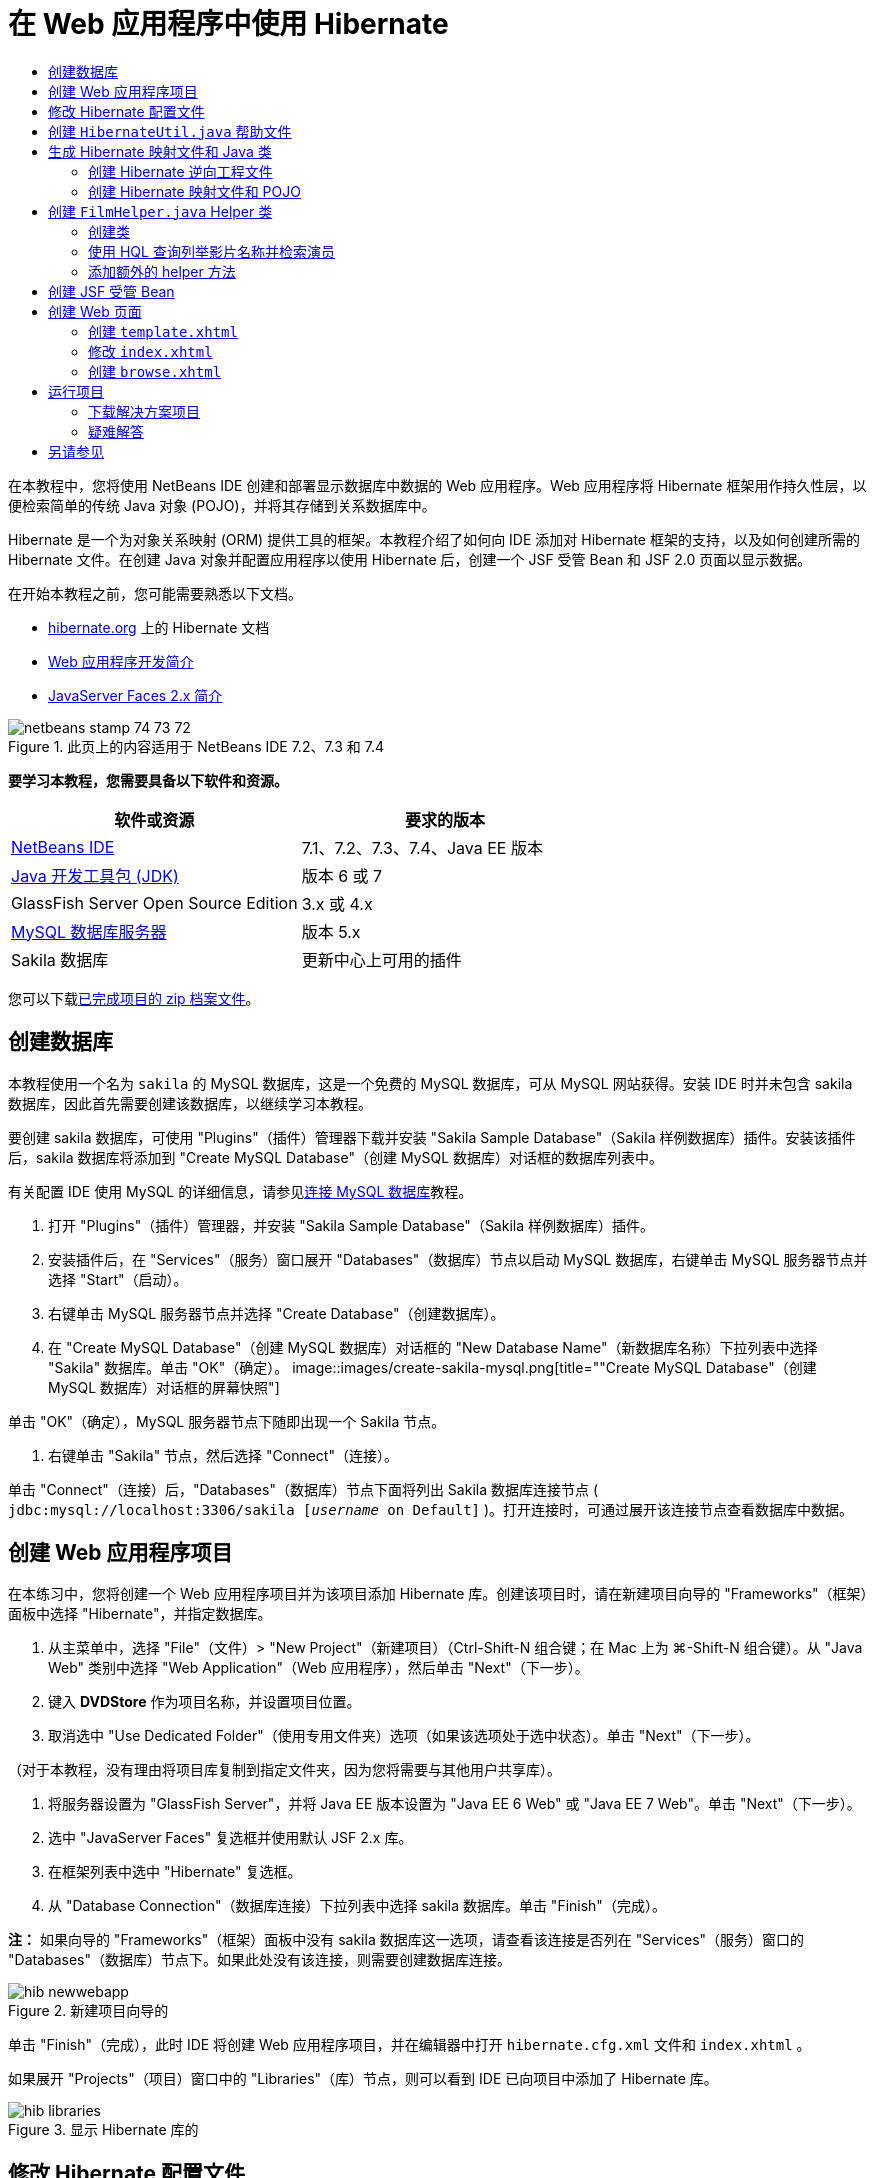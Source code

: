 // 
//     Licensed to the Apache Software Foundation (ASF) under one
//     or more contributor license agreements.  See the NOTICE file
//     distributed with this work for additional information
//     regarding copyright ownership.  The ASF licenses this file
//     to you under the Apache License, Version 2.0 (the
//     "License"); you may not use this file except in compliance
//     with the License.  You may obtain a copy of the License at
// 
//       http://www.apache.org/licenses/LICENSE-2.0
// 
//     Unless required by applicable law or agreed to in writing,
//     software distributed under the License is distributed on an
//     "AS IS" BASIS, WITHOUT WARRANTIES OR CONDITIONS OF ANY
//     KIND, either express or implied.  See the License for the
//     specific language governing permissions and limitations
//     under the License.
//

= 在 Web 应用程序中使用 Hibernate
:jbake-type: tutorial
:jbake-tags: tutorials
:jbake-status: published
:toc: left
:toc-title:
:description: 在 Web 应用程序中使用 Hibernate - Apache NetBeans

在本教程中，您将使用 NetBeans IDE 创建和部署显示数据库中数据的 Web 应用程序。Web 应用程序将 Hibernate 框架用作持久性层，以便检索简单的传统 Java 对象 (POJO)，并将其存储到关系数据库中。

Hibernate 是一个为对象关系映射 (ORM) 提供工具的框架。本教程介绍了如何向 IDE 添加对 Hibernate 框架的支持，以及如何创建所需的 Hibernate 文件。在创建 Java 对象并配置应用程序以使用 Hibernate 后，创建一个 JSF 受管 Bean 和 JSF 2.0 页面以显示数据。

在开始本教程之前，您可能需要熟悉以下文档。

* link:http://www.hibernate.org/[+hibernate.org+] 上的 Hibernate 文档
* link:quickstart-webapps.html[+Web 应用程序开发简介+]
* link:jsf20-intro.html[+JavaServer Faces 2.x 简介+]


image::images/netbeans-stamp-74-73-72.png[title="此页上的内容适用于 NetBeans IDE 7.2、7.3 和 7.4"]


*要学习本教程，您需要具备以下软件和资源。*

|===
|软件或资源 |要求的版本 

|link:https://netbeans.org/downloads/index.html[+NetBeans IDE+] |7.1、7.2、7.3、7.4、Java EE 版本 

|link:http://www.oracle.com/technetwork/java/javase/downloads/index.html[+Java 开发工具包 (JDK)+] |版本 6 或 7 

|GlassFish Server Open Source Edition |3.x 或 4.x 

|link:http://www.mysql.com/[+MySQL 数据库服务器+] |版本 5.x 

|Sakila 数据库 |更新中心上可用的插件 
|===

您可以下载link:https://netbeans.org/projects/samples/downloads/download/Samples/JavaEE/DVDStoreEE6.zip[+已完成项目的 zip 档案文件+]。


== 创建数据库

本教程使用一个名为  ``sakila``  的 MySQL 数据库，这是一个免费的 MySQL 数据库，可从 MySQL 网站获得。安装 IDE 时并未包含 sakila 数据库，因此首先需要创建该数据库，以继续学习本教程。

要创建 sakila 数据库，可使用 "Plugins"（插件）管理器下载并安装 "Sakila Sample Database"（Sakila 样例数据库）插件。安装该插件后，sakila 数据库将添加到 "Create MySQL Database"（创建 MySQL 数据库）对话框的数据库列表中。

有关配置 IDE 使用 MySQL 的详细信息，请参见link:../ide/mysql.html[+连接 MySQL 数据库+]教程。

1. 打开 "Plugins"（插件）管理器，并安装 "Sakila Sample Database"（Sakila 样例数据库）插件。
2. 安装插件后，在 "Services"（服务）窗口展开 "Databases"（数据库）节点以启动 MySQL 数据库，右键单击 MySQL 服务器节点并选择 "Start"（启动）。
3. 右键单击 MySQL 服务器节点并选择 "Create Database"（创建数据库）。
4. 在 "Create MySQL Database"（创建 MySQL 数据库）对话框的 "New Database Name"（新数据库名称）下拉列表中选择 "Sakila" 数据库。单击 "OK"（确定）。
image::images/create-sakila-mysql.png[title=""Create MySQL Database"（创建 MySQL 数据库）对话框的屏幕快照"]

单击 "OK"（确定），MySQL 服务器节点下随即出现一个 Sakila 节点。

5. 右键单击 "Sakila" 节点，然后选择 "Connect"（连接）。

单击 "Connect"（连接）后，"Databases"（数据库）节点下面将列出 Sakila 数据库连接节点 ( ``jdbc:mysql://localhost:3306/sakila [_username_ on Default]`` )。打开连接时，可通过展开该连接节点查看数据库中数据。


== 创建 Web 应用程序项目

在本练习中，您将创建一个 Web 应用程序项目并为该项目添加 Hibernate 库。创建该项目时，请在新建项目向导的 "Frameworks"（框架）面板中选择 "Hibernate"，并指定数据库。

1. 从主菜单中，选择 "File"（文件）> "New Project"（新建项目）（Ctrl-Shift-N 组合键；在 Mac 上为 ⌘-Shift-N 组合键）。从 "Java Web" 类别中选择 "Web Application"（Web 应用程序），然后单击 "Next"（下一步）。
2. 键入 *DVDStore* 作为项目名称，并设置项目位置。
3. 取消选中 "Use Dedicated Folder"（使用专用文件夹）选项（如果该选项处于选中状态）。单击 "Next"（下一步）。

（对于本教程，没有理由将项目库复制到指定文件夹，因为您将需要与其他用户共享库）。

4. 将服务器设置为 "GlassFish Server"，并将 Java EE 版本设置为 "Java EE 6 Web" 或 "Java EE 7 Web"。单击 "Next"（下一步）。
5. 选中 "JavaServer Faces" 复选框并使用默认 JSF 2.x 库。
6. 在框架列表中选中 "Hibernate" 复选框。
7. 从 "Database Connection"（数据库连接）下拉列表中选择 sakila 数据库。单击 "Finish"（完成）。

*注：* 如果向导的 "Frameworks"（框架）面板中没有 sakila 数据库这一选项，请查看该连接是否列在 "Services"（服务）窗口的 "Databases"（数据库）节点下。如果此处没有该连接，则需要创建数据库连接。

image::images/hib-newwebapp.png[title="新建项目向导的 "Frameworks"（框架）面板，其中显示向项目中添加 Hibernate 支持"]

单击 "Finish"（完成），此时 IDE 将创建 Web 应用程序项目，并在编辑器中打开  ``hibernate.cfg.xml``  文件和  ``index.xhtml`` 。

如果展开 "Projects"（项目）窗口中的 "Libraries"（库）节点，则可以看到 IDE 已向项目中添加了 Hibernate 库。

image::images/hib-libraries.png[title="显示 Hibernate 库的 "Projects"（项目）窗口的屏幕快照"] 


== 修改 Hibernate 配置文件

创建使用 Hibernate 框架的新项目时，IDE 会自动在应用程序的上下文类路径的根路径（"Files"（文件）窗口中的  ``src/java`` ）上创建  ``hibernate.cfg.xml``  配置文件。该文件位于 "Projects"（项目）窗口的 "Source Packages"（源包）节点下的  ``<默认包>``  中。该配置文件包含有关数据库连接、资源映射和其他连接属性的信息。您可以使用多视图编辑器编辑该文件或直接在 XML 编辑器中编辑 XML。

在本练习中，您将编辑在  ``hibernate.cfg.xml``  中指定的默认属性，以启用 SQL 语句的调试日志记录以及 Hibernate 的会话上下文管理。

1. 在 "Design"（设计）标签中打开  ``hibernate.cfg.xml`` 。可以通过展开 "Projects"（项目）窗口中 "Source Packages"（源包）下的  ``<default package>``  节点并双击  ``hibernate.cfg.xml``  来打开该文件。
2. 在多视图 XML 编辑器中，展开 "Configuration Properties"（可选属性）下的 "Configuration Properties"（配置属性）节点。
3. 单击 "Add"（添加）以打开 "Add Hibernate Property"（添加 Hibernate 属性）对话框。
4. 在此对话框中，选择  ``hibernate.show_sql``  属性并将值设置为  ``true`` 。这将启用 SQL 语句的调试日志记录。
image::images/add-property-showsql.png[title="显示 hibernate.show_sql 属性的设置值的 "Add Hibernate Property"（添加 Hibernate 属性）对话框"]
5. 展开 "Miscellaneous Properties"（其他属性）节点并单击 "Add"（添加）。
6. 在此对话框中，选择  ``properties hibernate.current_session_context_class``  并将值设置为  ``thread``  以启用 Hibernate 的自动会话上下文管理。
image::images/add-property-sessioncontext.png[title="显示为 hibernate.current_session_context_class 属性设置值的 "Add Hibernate Property"（添加 Hibernate 属性）对话框"]
7. 在 "Miscellaneous Properties"（其他属性）节点下再次单击 "Add"（添加），然后在 "Property Name"（属性名称）下拉列表中选择  ``hibernate.query.factory_class`` 。
8. 选择 *org.hibernate.hql.classic.ClassicQueryTranslatorFactory* 作为属性值。单击 "OK"（确定）。
image::images/add-property-factoryclass.png[title="显示 hibernate.query.factory_class 属性的设置值的 "Add Hibernate Property"（添加 Hibernate 属性）对话框"]

如果单击编辑器中的 XML 标签，则可以在 XML 视图中看到此文件。文件应如下所示（三个新属性以粗体显示）：


[source,xml]
----

<hibernate-configuration>
    <session-factory name="session1">
        <property name="hibernate.dialect">org.hibernate.dialect.MySQLDialect</property>
        <property name="hibernate.connection.driver_class">com.mysql.jdbc.Driver</property>
        <property name="hibernate.connection.url">jdbc:mysql://localhost:3306/sakila</property>
        <property name="hibernate.connection.username">root</property>
        <property name="hibernate.connection.password">######</property>
        *<property name="hibernate.show_sql">true</property>
        <property name="hibernate.current_session_context_class">thread</property>
        <property name="hibernate.query.factory_class">org.hibernate.hql.classic.ClassicQueryTranslatorFactory</property>*
    </session-factory>
</hibernate-configuration>
----
9. 保存对该文件所做的更改。

由于不需要再次编辑该文件，因此可以关闭该文件。


== 创建  ``HibernateUtil.java``  帮助文件

要使用 Hibernate，您需要创建一个 helper 类，该类处理启动并访问 Hibernate 的  ``SessionFactory``  以获取 "Session"（会话）对象。该类调用  ``configure()``  并加载  ``hibernate.cfg.xml``  配置文件，然后构建  ``SessionFactory``  以获取 "Session"（会话）对象。

在此部分，使用新建文件向导创建 helper 类  ``HibernateUtil.java`` 。

1. 右键单击 "Source Packages"（源包）节点并选择 "New"（新建）> "Other"（其他），打开新建文件向导。
2. 从 "Categories"（类别）列表中选择 "Hibernate"，从 "File Types"（文件类型）列表中选择 HibernateUtil.java。单击 "Next"（下一步）。
3. 键入 *HibernateUtil* 作为类名，并键入 *dvdrental* 作为包名。单击 "Finish"（完成）。

image::images/hibernate-util-wizard.png[title=""HibernateUtil" 向导的屏幕快照"]

单击 "Finish"（完成），此时  ``HibernateUtil.java``  将在编辑器中打开。由于不需要编辑该文件，因此可以关闭该文件。


== 生成 Hibernate 映射文件和 Java 类

在本教程中，您将使用一个 POJO（简单传统 Java 对象）来表示您将要用到的数据库中的每个表中的数据。Java 类指定表的列字段，并使用简单的 setter 和 getter 方法检索数据和写数据。要将该 POJO 映射到表，可使用 Hibernate 映射文件或使用类标注。

您可以使用 "Hibernate Mapping Files and POJOs from a Database"（通过数据库生成 Hibernate 映射文件和 POJO）向导根据数据库表创建多个 POJO 和映射文件。使用该向导时，选择希望从中创建 POJO 和映射文件的所有表，IDE 然后根据该数据库表生成文件并将映射条目添加到  ``hibernate.cfg.xml`` 。使用向导时可选择希望 IDE 生成的文件（比如，只生成 POJO）并选择代码生成选项（例如，生成使用 EJB 3 标注的代码）。

*注：*IDE 还具有可帮助您从头创建各个 POJO 和映射文件的向导。


=== 创建 Hibernate 逆向工程文件

如果要使用 "Hibernate Mapping Files and POJOs from a Database"（通过数据库生成 Hibernate 映射文件和 POJO）向导，您首先需要创建一个  ``hibernate.reveng.xml``  逆向工程文件。"Hibernate Mapping Files and POJOs from a Database"（通过数据库生成 Hibernate 映射文件和 POJO）向导需要  ``hibernate.reveng.xml``  和  ``hibernate.cfg.xml`` 。

通过使用逆向工程文件，您可以更好地控制数据库映射策略。Hibernate 逆向工程向导创建一个具有默认配置的逆向工程文件，可以在 XML 编辑器中编辑该文件。

要创建 Hibernate 逆向工程文件，请执行以下步骤。

1. 在 "Projects"（项目）窗口中右键单击 "Source Packages"（源包）节点，并选择 "New"（新建）> "Other"（其他）以打开新建文件向导。
2. 从 "Hibernate" 类别中选择 Hibernate 逆向工程向导。单击 "Next"（下一步）。
3. 指定  ``hibernate.reveng``  作为文件名，指定  ``src/java``  作为文件夹。单击 "Next"（下一步）。
4. 在 "Configuration File"（配置文件）下拉列表中选择  ``hibernate.cfg.xml`` （如果尚未选定）。
5. 从 "Available Tables"（可用表）中选择以下表，并单击 "Add"（添加）将表添加到 "Selected Tables"（选定的表）。
* actor
* category
* film
* film_actor
* film_category
* language

单击 "Finish"（完成）。

image::images/hibernate-reveng-wizard.png[title="新建 Hibernate 逆向工程向导"]

该向导生成一个  ``hibernate.reveng.xml``  逆向工程文件，并在编辑器中打开该文件。可将该逆向工程文件关闭，因为无需对其进行编辑。

有关使用  ``hibernate.reveng.xml``  文件的详细信息，请参见以下指南中的link:http://docs.jboss.org/tools/2.1.0.Beta1/hibernatetools/html/reverseengineering.html[+第 5 章“控制逆向工程”+]：link:http://docs.jboss.org/tools/2.1.0.Beta1/hibernatetools/html/[+《Hibernate 工具参考指南》+]。


=== 创建 Hibernate 映射文件和 POJO

可以使用 "Hibernate Mapping Files and POJOs from a Database"（通过数据库生成 Hibernate 映射文件和 POJO）向导来生成文件。该向导可以为您在向导中选择的每个表生成 POJO 和相应的映射文件。映射文件是 XML 文件，其中包含有关如何将表中的列映射到 POJO 中的字段的数据。您需要有  ``hibernate.reveng.xml``  和  ``hibernate.cfg.xml``  文件才能使用该向导。

要使用向导创建 POJO 和映射文件，请执行以下步骤。

1. 在 "Projects"（项目）窗口中右键单击 "Source Packages"（源包）节点，并选择 "New"（新建）> "Other"（其他）以打开新建文件向导。
2. 在 "Hibernate" 类别中选择 "Hibernate Mapping Files and POJOs from a Database"（通过数据库生成 Hibernate 映射文件和 POJO）。单击 "Next"（下一步）。
3. 确保在下拉列表中选择  ``hibernate.cfg.xml``  和  ``hibernate.reveng.xml``  文件。
4. 在 "General Settings"（常规设置）选项中选择 *JDK 5 Language Features*（JDK 5 语言功能）。
5. 确保选中了 *Domain Code*（域代码）和 *Hibernate XML Mappings*（Hibernate XML 映射）选项。
6. 选择 *dvdrental* 作为包名。单击 "Finish"（完成）。
image::images/hibernate-pojo-wizard2.png[title=""Generate Hibernate Mapping Files and POJOs"（生成 Hibernate 映射文件和 POJO）向导"]

单击 "Finish"（完成）后，IDE 生成 POJO 和 Hibernate 映射文件，并将字段映射到在  ``hibernate.reveng.xml``  中指定的列。IDE 也添加映射条目到  ``hibernate.cfg.xml``  中。


[source,xml]
----

<hibernate-configuration>
  <session-factory>
    <property name="hibernate.dialect">org.hibernate.dialect.MySQLDialect</property>
    <property name="hibernate.connection.driver_class">com.mysql.jdbc.Driver</property>
    <property name="hibernate.connection.url">jdbc:mysql://localhost:3306/sakila</property>
    <property name="hibernate.connection.username">myusername</property>
    <property name="hibernate.connection.password">mypassword</property>
    <property name="hibernate.show_sql">true</property>
    <property name="hibernate.current_session_context_class">thread</property>
    <property name="hibernate.query.factory_class">org.hibernate.hql.classic.ClassicQueryTranslatorFactory</property>
    <mapping resource="dvdrental/FilmActor.hbm.xml"/>
    <mapping resource="dvdrental/Language.hbm.xml"/>
    <mapping resource="dvdrental/Film.hbm.xml"/>
    <mapping resource="dvdrental/Category.hbm.xml"/>
    <mapping resource="dvdrental/Actor.hbm.xml"/>
    <mapping resource="dvdrental/FilmCategory.hbm.xml"/>
  </session-factory>
</hibernate-configuration>
----

*注：*确认  ``mapping``  元素在  ``hibernate.cfg.xml``  文件中列在  ``property``  元素后面。

展开  ``dvdrental``  包查看由向导生成的文件。

image::images/hib-projectswindow.png[title="显示生成的 POJO 的 "Projects"（项目）窗口"]

如果要创建 Hibernate 映射文件以将特定表映射到特定类，您可以使用 Hibernate 映射向导。

有关使用  ``hibernate.reveng.xml``  文件的详细信息，请参见以下指南中的link:http://docs.jboss.org/hibernate/core/3.3/reference/en/html/mapping.html[+第 5 章“基本 O/R 映射”+]：link:http://docs.jboss.org/hibernate/stable/core/reference/en/html/[+《Hibernate 参考文档》+]。


== 创建  ``FilmHelper.java``  Helper 类

现在，您将在  ``dvdrental``  包中创建一个 helper 类，将用于在数据库中执行 Hibernate 查询。您将使用“Hibernate 查询语言（HQL）”编辑器来构造并测试用于检索数据的查询。测试了查询后，将在构造并运行查询的 helper 类中创建方法。然后，通过 JSF 受管 Bean 调用 helper 类中的方法。


=== 创建类

在此部分，使用新建文件向导在  ``dvdrental``  包中创建 helper 类  ``FilmHelper.java`` 。您将通过调用  ``HibernateUtil.java``  中的  ``getSessionFactory``  来创建一个 Hibernate 会话，并创建一些 helper 方法以创建查询来检索数据库中的数据。将从 JSP 页面中调用这些 helper 方法。

1. 右键单击  ``dvdrental``  源包节点，并选择 "New"（新建）> "Java Class"（Java 类）以打开新建文件向导。
2. 键入 *FilmHelper* 作为类名。
3. 确认已将 *dvdrental* 选作 "Package"（包）。单击 "Finish"（完成）。
4. 添加以下代码（粗体），创建一个 Hibernate 会话。

[source,java]
----

public class FilmHelper {

    *Session session = null;

    public FilmHelper() {
        this.session = HibernateUtil.getSessionFactory().getCurrentSession();
    }*

}
----
5. 在编辑器中右键单击并选择 "Fix Imports"（修复导入）（Alt-Shift-I 组合键；在 Mac 上为 ⌘-Shift-I 组合键）以添加任何需要的 import 语句 ( ``org.hibernate.Session`` )，并保存更改。

现在将修改  ``FilmHelper.java``  以添加查询数据库的方法。


=== 使用 HQL 查询列举影片名称并检索演员

在本练习中，将创建一个 Hibernate 查询语言 (HQL) 查询，以便查询数据库以从 Film 表中检索影片名称列表。然后，添加一个方法以查询 Actor 和 Film_actor 表，以便获取特定影片中涉及的演员。

Film 表包含 1000 条记录，因此检索影片列表的方法应该能够基于  ``filmId``  主键检索记录。您将使用 HQL 编辑器构造和测试 HQL 查询。在创建正确的查询后，将在类中添加一个方法以生成相应的查询。

1. 在 "Projects"（项目）窗口中右键单击项目节点，然后选择 "Clean and Build"（清理并构建）。
2. 在 "Projects"（项目）窗口中右键单击  ``hibernate.cfg.xml``  并选择 "Run HQL Query"（运行 HQL 查询）以打开 HQL 查询编辑器。
3. 从工具栏的下拉列表中选择 hibernate.cfg。
4. 通过在编辑器中键入以下内容并单击工具栏中的 "Run HQL Query"（运行 HQL 查询）按钮 (image::images/run_hql_query_16.png[title=""Run HQL Query"（运行 HQL 查询）按钮"])，测试连接。

[source,java]
----

from Film
----

单击 "Run HQL Query"（运行 HQL 查询）可在 HQL 查询编辑器的底部窗口看到查询结果。

image::images/hibernate-hqleditor1.png[title=""Generate Hibernate Mapping Files and POJOs"（生成 Hibernate 映射文件和 POJO）向导"]

如果单击 SQL 按钮，可以看到起相同作用的 SQL 查询。


[source,java]
----

select film0_.film_id as col_0_0_ from sakila.film film0_
----
5. 键入以下查询在 film id 为 100 到 200 的 Film 表中检索记录。

[source,java]
----

from Film as film where film.filmId between 100 and 200
----

结果窗口中显示了一个记录列表。测试过该查询可返回期待的结果后，可在 helper 类中使用该查询。

6. 将下面的  ``getFilmTitles``  方法添加到  ``FilmHelper.java``  以检索影片，其中 film id 介于变量  ``startID``  和  ``endID``  所指定的特定范围之间。

[source,java]
----

public List getFilmTitles(int startID, int endID) {
    List<Film> filmList = null;
    try {
        org.hibernate.Transaction tx = session.beginTransaction();
        Query q = session.createQuery ("from Film as film where film.filmId between '"+startID+"' and '"+endID+"'");
        filmList = (List<Film>) q.list();
    } catch (Exception e) {
        e.printStackTrace();
    }
    return filmList;
}
----
7. 添加下面的  ``getActorsByID``  方法以检索特定影片中的演员。该方法将  ``filmId``  作为输入变量以构造查询。

[source,java]
----

public List getActorsByID(int filmId){
    List<Actor> actorList = null;
    try {
        org.hibernate.Transaction tx = session.beginTransaction();
        Query q = session.createQuery ("from Actor as actor where actor.actorId in (select filmActor.actor.actorId from FilmActor as filmActor where filmActor.film.filmId='" + filmId + "')");
        actorList = (List<Actor>) q.list();

    } catch (Exception e) {
        e.printStackTrace();
    }

    return actorList;
}
----
8. 修复导入并保存更改。

修复导入时，要选择  ``java.util.List``  和  ``org.hibernate.Query`` 。


=== 添加额外的 helper 方法

现在将添加一些额外的 helper 方法，创建基于输入变量的查询。可在 HQL 查询编辑器中检查这些查询。

1. 添加以下方法以根据  ``filmId``  检索类别列表。

[source,java]
----

public Category getCategoryByID(int filmId){
    List<Category> categoryList = null;
    try {
        org.hibernate.Transaction tx = session.beginTransaction();
        Query q = session.createQuery("from Category as category where category.categoryId in (select filmCat.category.categoryId from FilmCategory as filmCat where filmCat.film.filmId='" + filmId + "')");
        categoryList = (List<Category>) q.list();

    } catch (Exception e) {
        e.printStackTrace();
    }

    return categoryList.get(0);
}
----
2. 添加以下方法以根据  ``filmId``  检索单个影片。

[source,java]
----

public Film getFilmByID(int filmId){

    Film film = null;

    try {
        org.hibernate.Transaction tx = session.beginTransaction();
        Query q = session.createQuery("from Film as film where film.filmId=" + filmId);
        film = (Film) q.uniqueResult();
    } catch (Exception e) {
        e.printStackTrace();
    }

    return film;
}
----
3. 添加以下方法以根据  ``langId``  检索影片语言。

[source,java]
----

public String getLangByID(int langId){

    Language language = null;

    try {
        org.hibernate.Transaction tx = session.beginTransaction();
        Query q = session.createQuery("from Language as lang where lang.languageId=" + langId);
        language = (Language) q.uniqueResult();
    } catch (Exception e) {
        e.printStackTrace();
    }

    return language.getName();
}
----
4. 保存所做的更改。


== 创建 JSF 受管 Bean

在本练习中，将创建一个 JSF 受管 Bean。受管 Bean 中的方法用于显示 JSF 页面中的数据，以及访问 helper 类中的方法以检索记录。JSF 2.0 规范允许在 Bean 类中使用标注以将类标识为 JSF 受管 Bean，以及指定范围和 Bean 名称。

要创建受管 Bean，请执行以下步骤。

1. 右键单击  ``dvdrental``  源包节点，然后选择 "New"（新建）> "Other"（其他）。
2. 从 "JavaServer Faces" 类别中选择 "JSF Managed Bean"（JSF 受管 Bean）。单击 "Next"（下一步）。
3. 键入 *FilmController* 作为类名。

在调用受管 Bean 中的方法时，将使用 Bean 名称  ``filmController``  作为 JSF 页面  ``index.xhtml``  中的  ``inputText``  和  ``commandButton``  的值。

4. 选择 *dvdrental* 作为包。
5. 键入 *filmController* 作为将用于受管 Bean 的名称。
6. 将 "Scope"（范围）设置为 "Session"（会话）。单击 "Finish"（完成）。

image::images/hib-newmanagedbean.png[title="新建 JSF 受管 Bean 向导"]

单击 "Finish"（完成），此时 IDE 创建 Bean 类并在编辑器中打开该类。IDE 添加了  ``@ManagedBean``  和  ``@SessionScoped``  标注。


[source,java]
----

@ManagedBean
@SessionScoped
public class FilmController {

    /** Creates a new instance of FilmController */
    public FilmController() {
    }

}

----

*注：*请注意，未明确指定受管 Bean 的名称。默认情况下，Bean 的名称与类名相同，并以小写字母开头。如果您希望 Bean 的名称与类名不同，则可将该名称显式指定为  ``@ManagedBean``  标注的参数（例如， ``@ManagedBean(name="myBeanName"）`` 。

1. 将以下字段（以粗体显示）添加到类中。

[source,java]
----

@ManagedBean
@SessionScoped
public class FilmController {
    *int startId;
    int endId;
    DataModel filmTitles;
    FilmHelper helper;
    private int recordCount = 1000;
    private int pageSize = 10;

    private Film current;
    private int selectedItemIndex;*
}
----
2. 添加以下代码（以粗体显示），创建 FilmController 实例并检索影片。

[source,java]
----

    /** Creates a new instance of FilmController */
    public FilmController() {
        *helper = new FilmHelper();
        startId = 1;
        endId = 10;
    }

    public FilmController(int startId, int endId) {
        helper = new FilmHelper();
        this.startId = startId;
        this.endId = endId;
    }

    public Film getSelected() {
        if (current == null) {
            current = new Film();
            selectedItemIndex = -1;
        }
        return current;
    }


    public DataModel getFilmTitles() {
        if (filmTitles == null) {
            filmTitles = new ListDataModel(helper.getFilmTitles(startId, endId));
        }
        return filmTitles;
    }

    void recreateModel() {
        filmTitles = null;
    }*
----
3. 添加用于显示表和导航页面的以下方法。*    public boolean isHasNextPage() {
        if (endId + pageSize <= recordCount) {
            return true;
        }
        return false;
    }

    public boolean isHasPreviousPage() {
        if (startId-pageSize > 0) {
            return true;
        }
        return false;
    }

    public String next() {
        startId = endId+1;
        endId = endId + pageSize;
        recreateModel();
        return "index";
    }

    public String previous() {
        startId = startId - pageSize;
        endId = endId - pageSize;
        recreateModel();
        return "index";
    }

    public int getPageSize() {
        return pageSize;
    }

    public String prepareView(){
        current = (Film) getFilmTitles().getRowData();
        return "browse";
    }
    public String prepareList(){
        recreateModel();
        return "index";
    }
*

返回 "index" 或 "browse" 的方法将提示 JSF 导航处理程序尝试打开名为  ``index.xhtml``  或  ``browse.xhtml``  的页面。JSF 2.0 规范允许在使用 Facelets 技术的应用程序中使用隐式导航规则。此应用程序中，没有在  ``faces-config.xml``  中配置任何导航规则。导航处理程序将尝试在应用程序中查找合适的页面。

4. 添加以下方法以访问 helper 类，以便检索其他影片详细信息。*    public String getLanguage() {
        int langID = current.getLanguageByLanguageId().getLanguageId().intValue();
        String language = helper.getLangByID(langID);
        return language;
    }

    public String getActors() {
        List actors = helper.getActorsByID(current.getFilmId());
        StringBuffer totalCast = new StringBuffer();
        for (int i = 0; i < actors.size(); i++) {
            Actor actor = (Actor) actors.get(i);
            totalCast.append(actor.getFirstName());
            totalCast.append(" ");
            totalCast.append(actor.getLastName());
            totalCast.append("  ");
        }
        return totalCast.toString();
    }

    public String getCategory() {
        Category category = helper.getCategoryByID(current.getFilmId());
        return  category.getName();
    }*

[source,java]
----


----
5. 修复导入（Ctrl-Shift-I 组合键）并保存更改。

您可以在编辑器中使用代码完成以帮助键入代码。


== 创建 Web 页面

在本练习中，将创建两个 Web 页以显示数据。您将修改 IDE 生成的  ``index.xhtml``  以添加一个表，以便显示数据库中的影片。然后创建  ``browse.xhtml`` ，以便在单击表中的 "View" 链接时显示影片的详细信息。还会创建一个 JSF 模板页面以供  ``index.xhtml``  和  ``browse.xhtml``  使用。

有关使用 JSF 2.0 和 Facelets 模板的更多信息，请参见 link:jsf20-intro.html[+JavaServer Faces 2.0 简介+]。


=== 创建  ``template.xhtml`` 

首先，创建 JSF Facelets 模板  ``template.xhtml`` ，在创建  ``index.xhtml``  和  ``browse.xhtml``  页面时将使用该模板。

1. 在 "Projects"（项目）窗口中右键单击 DVDStore 项目节点，然后选择 "New"（新建）> "Other"（其他）。
2. 在 "JavaServer Faces" 类别中选择 "Facelets Template"（Facelets 模板）。单击 "Next"（下一步）。
3. 键入 *template* 作为文件名，并选择第一个 CSS 布局样式。
4. 单击 "Finish"（完成）。

单击 "Finish"（完成），此时  ``template.xhtml``  文件将在编辑器中打开。该模板包含以下默认代码。


[source,html]
----

<h:body>

    <div id="top" class="top">
        <ui:insert name="top">Top</ui:insert>
    </div>

    <div id="content" class="center_content">
        <ui:insert name="content">Content</ui:insert>
    </div>

</h:body>
----
5. 修改  ``<ui:insert>``  元素，以将生成的默认名称更改为 "body"。

[source,html]
----

<div id="content" class="center_content">
        <ui:insert name="*body*">Content</ui:insert>
</div>
----
6. 保存所做的更改。

 ``index.xhtml``  和  ``browse.xhtml``  中的  ``<ui:define name="body">``  元素包含的内容将插入到使用模板中的  ``<ui:insert name="body">Content</ui:insert>``  指定的位置。


=== 修改  ``index.xhtml`` 

在创建 Web 应用程序时，IDE 将自动生成  ``index.xhtml``  页面。在本练习中，将修改该页面以显示影片名称列表。JSF 页面调用 JSF 受管 Bean FilmController 中的方法以检索影片列表，然后显示一个包含影片名称和说明的表格。

1. 展开 "Projects"（项目）窗口的 "Web Pages"（Web 页）文件夹，并在编辑器中打开  ``index.xhtml`` 。

新建项目向导生成了以下默认  ``index.xhtml``  页面。


[source,xml]
----

<html xmlns="http://www.w3.org/1999/xhtml"
      xmlns:h="http://java.sun.com/jsf/html">
<h:head>
        <title>Facelet Title</title>
    </h:head>
    <h:body>
        Hello from Facelets
    </h:body>
</html>
----
2. 修改该页面以使用 JSF  ``<ui:composition>``  和  ``<ui:define>``  元素，并添加  ``<h:form>``  元素。

[source,xml]
----

<html xmlns="http://www.w3.org/1999/xhtml"
  xmlns:h="http://java.sun.com/jsf/html"
  *xmlns:ui="http://java.sun.com/jsf/facelets">
    <ui:composition template="./template.xhtml">
        <ui:define name="body">
            <h:form>

            </h:form>
        </ui:define>
    </ui:composition>*
</html>
----

开始键入标记时，IDE 将添加  ``xmlns:ui="http://java.sun.com/jsf/facelets"``  标记库声明。

 ``<ui:composition>``  和  ``<ui:define>``  元素将与所创建的页面模板结合使用。 ``<ui:composition>``  元素引用此页面将使用的模板的位置。 ``<ui:define>``  元素引用包含的代码将占用的模板位置。

3. 添加以下导航链接以调用 JSF 受管 Bean 中的  ``previous``  和  ``next``  方法。

[source,xml]
----

    <ui:define name="body">
            <h:form>
                *<h:commandLink action="#{filmController.previous}" value="Previous #{filmController.pageSize}" rendered="#{filmController.hasPreviousPage}"/> 
                <h:commandLink action="#{filmController.next}" value="Next #{filmController.pageSize}" rendered="#{filmController.hasNextPage}"/> *
            </h:form>
    </ui:define>
----
4. 添加以下  ``dataTable``  元素（以粗体显示）来生成表，以便显示检索到的条目。

[source,xml]
----

            <h:form styleClass="jsfcrud_list_form">
                <h:commandLink action="#{filmController.previous}" value="Previous #{filmController.pageSize}" rendered="#{filmController.hasPreviousPage}"/> 
                <h:commandLink action="#{filmController.next}" value="Next #{filmController.pageSize}" rendered="#{filmController.hasNextPage}"/> 
                *<h:dataTable value="#{filmController.filmTitles}" var="item" border="0" cellpadding="2" cellspacing="0" rowClasses="jsfcrud_odd_row,jsfcrud_even_row" rules="all" style="border:solid 1px">
                    <h:column>
                        <f:facet name="header">
                            <h:outputText value="Title"/>
                        </f:facet>
                        <h:outputText value="#{item.title}"/>
                    </h:column>
                    <h:column>
                        <f:facet name="header">
                            <h:outputText value="Description"/>
                        </f:facet>
                        <h:outputText value="#{item.description}"/>
                    </h:column>
                    <h:column>
                        <f:facet name="header">
                            <h:outputText value=" "/>
                        </f:facet>
                        <h:commandLink action="#{filmController.prepareView}" value="View"/>
                    </h:column>
                </h:dataTable>
                <br/>*
            </h:form>

----
5. 保存所做的更改。

现在，index 页面将显示数据库中的影片名称列表。表中的每一行都包含 "View" 链接，用于调用受管 Bean 中的  ``prepareView``  方法。 ``prepareView``  方法返回 "browse" 并打开  ``browse.xhtml`` 。

*注：*键入  ``<f:facet>``  标记时，IDE 将添加  ``xmlns:f="http://java.sun.com/jsf/core``  标记库声明。*确认已在文件中声明标记库。*

 


=== 创建  ``browse.xhtml`` 

现在，将创建  ``browse.xhtml``  页面以显示所选影片的详细信息。可以使用 Facelets 模板客户端向导基于所创建的 JSF Facelets 模板  ``template.xhtml``  创建该页面。

1. 在 "Projects"（项目）窗口中右键单击 DVDStore 项目节点，然后选择 "New"（新建）> "Other"（其他）。
2. 在 "JavaServer Faces" 类别中选择 "Facelets Template Client"（Facelets 模板客户端）。单击 "Next"（下一步）。
image::images/hib-faceletsclient.png[title="新建文件向导中的 "Facelets Template Client"（Facelets 模板客户端）文件类型"]
3. 键入 *browse* 作为文件名。
4. 通过单击 "Browse"（浏览）打开 "Browse Files"（浏览文件）对话框，以查找页面模板。
5. 展开 "Web Pages"（Web 页）文件夹并选择  ``template.xhtml`` 。单击 "Select File"（选择文件）。
image::images/hib-browsetemplate.png[title="在 "Browse Files"（浏览文件）对话框中选择模板"]
6. 选择 *<ui:composition>* 作为生成的根标记。单击 "Finish"（完成）。

单击 "Finish"（完成），此时  ``browse.xhtml``  文件将在编辑器中打开，其中包含以下代码。


[source,xml]
----

<ui:composition xmlns:ui="http://java.sun.com/jsf/facelets"
    template="./template.xhtml">

    <ui:define name="top">
        top
    </ui:define>

    <ui:define name="body">
        body
    </ui:define>

</ui:composition>
----

您可以看到新文件指定了  ``template.xhtml``  文件，并且  ``<ui:define>``  标记具有属性  ``name="body"`` 

7. 在  ``<ui:define>``  标记之间添加以下代码（以粗体显示）以创建窗体，并调用受管 Bean FilmController 中的方法以检索数据和填充窗体。

[source,xml]
----

<ui:composition xmlns:ui="http://java.sun.com/jsf/facelets"
    template="./template.xhtml"
    *xmlns:h="http://java.sun.com/jsf/html"
    xmlns:f="http://java.sun.com/jsf/core"*>

        <ui:define name="top">
            top
        </ui:define>

        <ui:define name="body">
        *
            <h:form>
                <h:panelGrid columns="2">
                    <h:outputText value="Title:"/>
                    <h:outputText value="#{filmController.selected.title}" title="Title"/>
                    <h:outputText value="Description"/>
                    <h:outputText value="#{filmController.selected.description}" title="Description"/>
                    <h:outputText value="Genre"/>
                    <h:outputText value="#{filmController.category}"/>

                    <h:outputText value="Cast"/>
                    <h:outputText value="#{filmController.actors}"/>


                    <h:outputText value="Film Length"/>
                    <h:outputText value="#{filmController.selected.length} min" title="Film Length"/>

                    <h:outputText value="Language"/>
                    <h:outputText value="#{filmController.language}" title="Film Length"/>

                    <h:outputText value="Release Year"/>
                    <h:outputText value="#{filmController.selected.releaseYear}" title="Release Year">
                        <f:convertDateTime pattern="MM/dd/yyyy" />
                    </h:outputText>
                    <h:outputText value="Rental Duration"/>
                    <h:outputText value="#{filmController.selected.rentalDuration}" title="Rental DUration"/>
                    <h:outputText value="Rental Rate"/>
                    <h:outputText value="#{filmController.selected.rentalRate}" title="Rental Rate"/>
                    <h:outputText value="Replacement Cost"/>
                    <h:outputText value="#{filmController.selected.replacementCost}" title="Replacement Cost"/>
                    <h:outputText value="Rating"/>
                    <h:outputText value="#{filmController.selected.rating}" title="Rating"/>
                    <h:outputText value="Special Features"/>
                    <h:outputText value="#{filmController.selected.specialFeatures}" title="Special Features"/>
                    <h:outputText value="Last Update"/>
                    <h:outputText value="#{filmController.selected.lastUpdate}" title="Last Update">
                        <f:convertDateTime pattern="MM/dd/yyyy HH:mm:ss" />
                    </h:outputText>
                </h:panelGrid>
                <br/>
                <br/>
                <h:commandLink action="#{filmController.prepareList}" value="View All List"/>
                <br/>
            </h:form>
*
        </ui:define>
    </ui:composition>
</html>
----

您可以看到  ``browse.xhtml``  和  ``index.xhtml``  使用相同的页面模板。

8. 保存所做的更改。


== 运行项目

应用程序的基础部分现已完成。现在，您可以运行应用程序以检查其是否正常运行。

1. 在主工具栏中单击 "Run Main Project"（运行主项目）或在 "Projects"（项目）窗口中右键单击 DVDStore 应用程序节点并选择 "Run"（运行）。

IDE 保存所有更改过的文件，构建应用程序并将应用程序部署到服务器。IDE 将打开浏览器窗口并指向 URL  ``http://localhost:8080/DVDStore/``  以显示影片列表。

image::images/hib-browser1.png[title="在索引页上显示影片列表的浏览器的屏幕快照"]
2. 在浏览器中，单击 "View" 加载  ``browse.xhtml``  以查看影片详细信息。


=== 下载解决方案项目

您可以采用下列方法下载本教程的解决方案（作为一个项目）。

* 下载link:https://netbeans.org/projects/samples/downloads/download/Samples/JavaEE/DVDStoreEE6.zip[+已完成项目的 zip 档案文件+]。
* 通过执行以下步骤从 NetBeans 样例检出项目源代码：
1. 从主菜单中选择 "Team"（团队开发）> "Subversion" > "Checkout"（检出）。
2. 在 "Checkout"（检出）对话框中，输入以下资源库 URL：
 ``https://svn.netbeans.org/svn/samples~samples-source-code`` 
单击 "Next"（下一步）。
3. 单击 "Browse"（浏览）以打开 "Browse Repostiory Folders"（浏览资源库文件夹）对话框。
4. 展开根目录节点，然后选择 *samples/javaee/DVDStoreEE6*。单击 "OK"（确定）。
5. 指定用于存储源代码的 "Local Folder"（本地文件夹）。
6. 单击 "Finish"（完成）。

单击 "Finish"（完成），此时 IDE 会将本地文件夹初始化为 Subversion 资源库，并检出项目源代码。

7. 在完成检出操作后将会显示一个对话框，在该对话框中单击 "Open Project"（打开项目）。

*注：*有关安装 Subversion 的更多信息，请参见 link:../ide/subversion.html[+NetBeans IDE 中的 Subversion 指南+]中有关link:../ide/subversion.html#settingUp[+设置 Subversion+] 的部分。


=== 疑难解答

教程应用程序出现的大多数问题是由于 GlassFish Server Open Source Edition 与 MySQL 数据库服务器之间的通信发生问题。如果应用程序显示不正确或者您收到服务器错误，您可能需要查看link:mysql-webapp.html[+使用 MySQL 数据库创建简单 Web 应用程序+]教程或link:../ide/mysql.html[+连接到 MySQL 数据库+]教程的link:mysql-webapp.html#troubleshoot[+疑难解答+]部分。

如果您是首次部署了使用 MySQL 数据库的应用程序，则在下载和运行解决方案项目时，可能会在 "Output"（输出）窗口中看到以下错误。


[source,java]
----

    SEVERE: JDBC Driver class not found: com.mysql.jdbc.Driver
    java.lang.ClassNotFoundException: com.mysql.jdbc.Driver
	at org.glassfish.web.loader.WebappClassLoader.loadClass(WebappClassLoader.java:1509)

        [...]

	at java.lang.Thread.run(Thread.java:680)

    SEVERE: Initial SessionFactory creation failed.org.hibernate.HibernateException: JDBC Driver class not found: com.mysql.jdbc.Driver
    INFO: cleaning up connection pool: null
    INFO: Domain Pinged: stable.glassfish.org
----

在浏览器窗口中，您可能会看到  ``java.lang.ExceptionInInitializerError``  以及以下堆栈跟踪。


[source,java]
----

    java.lang.ExceptionInInitializerError
	at dvdrental.HibernateUtil.<clinit>(HibernateUtil.java:28)
	...
    Caused by: org.hibernate.HibernateException: JDBC Driver class not found: com.mysql.jdbc.Driver
	
	... 
    Caused by: java.lang.ClassNotFoundException: com.mysql.jdbc.Driver
	... 
----

输出消息指出未找到 MySQL 数据库的 JDBC 驱动程序。最可能的原因是，您需要将 MySQL JDBC 驱动程序文件添加到 GlassFish Server 安装中。要确认缺少此驱动程序，请导航至本地系统上的  ``_GLASSFISH-INSTALL_/glassfish/domains/domain1/lib``  目录（其中 _GLASSFISH-INSTALL_ 是 GlassFish 安装目录）。如果  ``domain1/lib``  目录不包含 JDBC 驱动程序文件（例如 `mysql-connector-java-5.1.13-bin.jar`），则您需要将 JDBC 驱动程序复制到此目录中。安装服务器时，未将 MySQL JDBC 驱动程序添加到 GlassFish 安装中。

通过执行以下步骤，可以将 MySQL JDBC 驱动程序的副本添加到 GlassFish 安装中。

1. 下载 link:http://dev.mysql.com/downloads/connector/j/[+MySQL Connector/J JDBC 驱动程序+]。
2. 提取此驱动程序并将驱动程序文件（例如 `mysql-connector-java-5.1.13-bin.jar`）复制到 GlassFish 安装的  ``domain1/lib``  目录中。

或者，当您使用 IDE 创建使用 MySQL 数据库的应用程序时，IDE 也可以在部署项目时自动将捆绑的 MySQL JDBC 驱动程序复制到 GlassFish Server（如果需要）。要确认 IDE 将复制所需的 JDBC 驱动程序，请从主菜单中选择“工具”>“服务器”以打开“服务器管理器”，然后确认为 GlassFish Server 选定了“启用 JDBC 驱动程序部署”选项。

在创建并部署使用 MySQL 数据库的 Web 应用程序之后，如果导航至本地 GlassFish 安装的 `domain1/lib` 目录，您将会看到该目录包含 JDBC 驱动程序文件。

link:/about/contact_form.html?to=3&subject=Feedback:%20Using%20Hibernate%20in%20a%20Web%20Application[+发送有关此教程的反馈意见+]



== 另请参见

* link:jsf20-support.html[+NetBeans IDE 中的 JSF 2.x 支持+]
* link:jsf20-intro.html[+JavaServer Faces 2.x 简介+]
* link:../../trails/java-ee.html[+Java EE 和 Java Web 学习资源+]
